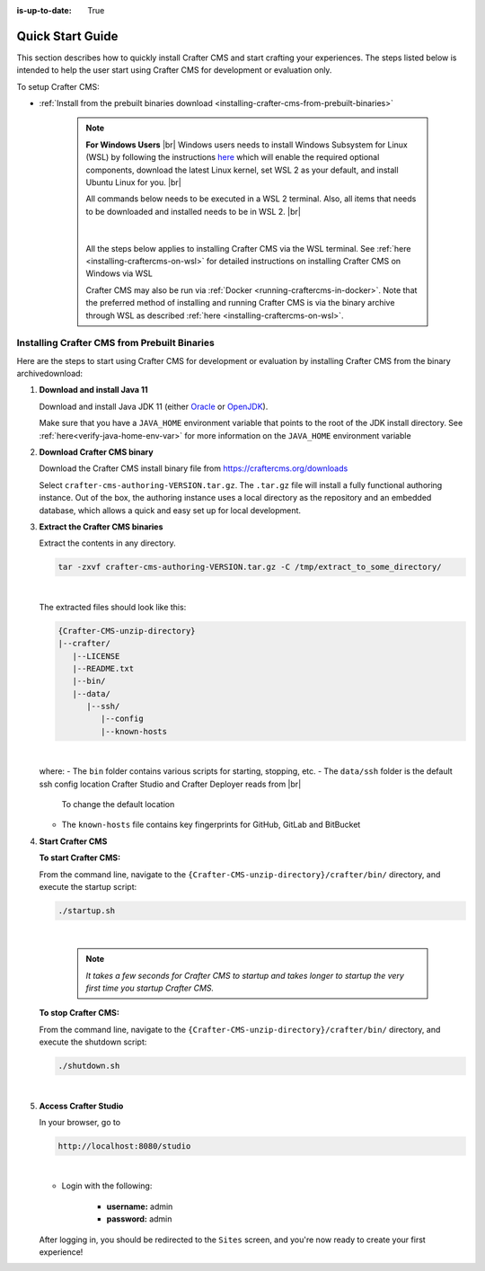 :is-up-to-date: True

.. index:: Quick Start Guide

..  _quick_start_guide:

*****************
Quick Start Guide
*****************

This section describes how to quickly install Crafter CMS and start crafting your experiences.  The steps listed below is intended to help the user start using Crafter CMS for development or evaluation only.

To setup Crafter CMS:

* :ref:`Install from the prebuilt binaries download <installing-crafter-cms-from-prebuilt-binaries>`

   .. note::
      **For Windows Users** |br|
      Windows users needs to install Windows Subsystem for Linux (WSL) by following the instructions `here <https://docs.microsoft.com/en-us/windows/wsl/install>`__ which will enable the required optional components, download the latest Linux kernel, set WSL 2 as your default, and install Ubuntu Linux for you. |br|

      All commands below needs to be executed in a WSL 2 terminal.  Also, all items that needs to be downloaded and installed needs to be in WSL 2. |br|

      .. figure:: /_static/images/quick-start/wsl2-ubuntu-window.png
         :alt: Quick start - WSL 2 Ubuntu terminal
         :width: 70 %
         :align: center

      |

      All the steps below applies to installing Crafter CMS via the WSL terminal.  See :ref:`here <installing-craftercms-on-wsl>` for detailed instructions on installing Crafter CMS on Windows via WSL

      Crafter CMS may also be run via :ref:`Docker <running-craftercms-in-docker>`.  Note that the preferred method of installing and running Crafter CMS is via the binary archive through WSL as described :ref:`here <installing-craftercms-on-wsl>`.

.. _installing-crafter-cms-from-prebuilt-binaries:

---------------------------------------------
Installing Crafter CMS from Prebuilt Binaries
---------------------------------------------

Here are the steps to start using Crafter CMS for development or evaluation by installing Crafter CMS from the binary archivedownload:

#. **Download and install Java 11**

   Download and install Java JDK 11 (either `Oracle <http://www.oracle.com/technetwork/java/javase/downloads/index.html>`_  or `OpenJDK <http://openjdk.java.net/>`_).

   Make sure that you have a ``JAVA_HOME`` environment variable that points to the root of the JDK install directory.  See :ref:`here<verify-java-home-env-var>` for more information on the ``JAVA_HOME`` environment variable

#. **Download Crafter CMS binary**

   Download the Crafter CMS install binary file from https://craftercms.org/downloads

   Select ``crafter-cms-authoring-VERSION.tar.gz``.  The ``.tar.gz`` file will install a fully functional authoring instance. Out of the box, the authoring instance uses a local directory as the repository and an embedded database, which allows a quick and easy set up for local development.

#. **Extract the Crafter CMS binaries**

   Extract the contents in any directory.

   .. code-block:: sh

      tar -zxvf crafter-cms-authoring-VERSION.tar.gz -C /tmp/extract_to_some_directory/

   |

   The extracted files should look like this:

   .. code-block:: none

      {Crafter-CMS-unzip-directory}
      |--crafter/
         |--LICENSE
         |--README.txt
         |--bin/
         |--data/
            |--ssh/
               |--config
               |--known-hosts

   |

   where:
   - The ``bin`` folder contains various scripts for starting, stopping, etc.
   - The ``data/ssh`` folder is the default ssh config location Crafter Studio and Crafter Deployer reads from |br|
     To change the default location
   - The ``known-hosts`` file contains key fingerprints for GitHub, GitLab and BitBucket

#. **Start Crafter CMS**

   **To start Crafter CMS:**

   From the command line, navigate to the ``{Crafter-CMS-unzip-directory}/crafter/bin/`` directory, and execute the startup script:

   .. code-block:: sh

      ./startup.sh

   |

      .. note::

         *It takes a few seconds for Crafter CMS to startup and takes longer to startup the very first time you startup Crafter CMS.*


   **To stop Crafter CMS:**

   From the command line, navigate to the ``{Crafter-CMS-unzip-directory}/crafter/bin/`` directory, and execute the shutdown script:

   .. code-block:: sh

      ./shutdown.sh

   |

   .. _accessing-crafter-studio:

#. **Access Crafter Studio**

   In your browser, go to

   .. code-block:: none

      http://localhost:8080/studio

   |

   * Login with the following:

      * **username:** admin
      * **password:** admin


   After logging in, you should be redirected to the ``Sites`` screen, and you're now ready to create your first experience!
